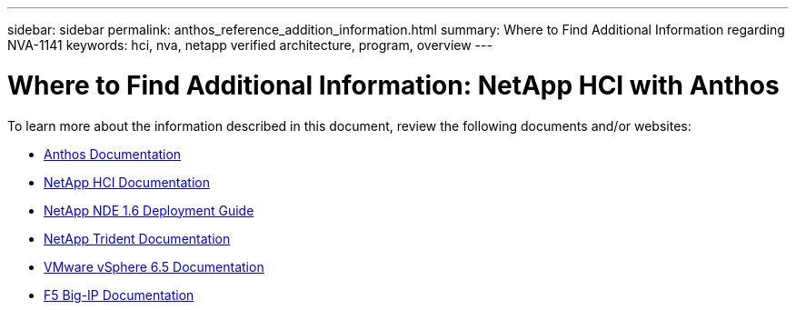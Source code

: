 ---
sidebar: sidebar
permalink: anthos_reference_addition_information.html
summary: Where to Find Additional Information regarding NVA-1141
keywords: hci, nva, netapp verified architecture, program, overview
---

= Where to Find Additional Information: NetApp HCI with Anthos

:hardbreaks:
:nofooter:
:icons: font
:linkattrs:
:imagesdir: ./media/

[.lead]
To learn more about the information described in this document, review the following documents and/or websites:

* https://cloud.google.com/anthos/docs/[Anthos Documentation]
* https://www.netapp.com/us/documentation/hci.aspx[NetApp HCI Documentation]
* https://library.netapp.com/ecm/ecm_download_file/ECMLP2856899[NetApp NDE 1.6 Deployment Guide]
* https://netapp-trident.readthedocs.io/en/stable-v19.10/[NetApp Trident Documentation]
* https://docs.vmware.com/en/VMware-vSphere/index.html[VMware vSphere 6.5 Documentation]
* https://www.f5.com/services/resources[F5 Big-IP Documentation]

